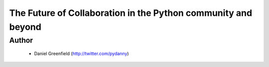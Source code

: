 ==============================================================
The Future of Collaboration in the Python community and beyond
==============================================================

Author
-------
  * Daniel Greenfield (http://twitter.com/pydanny)

